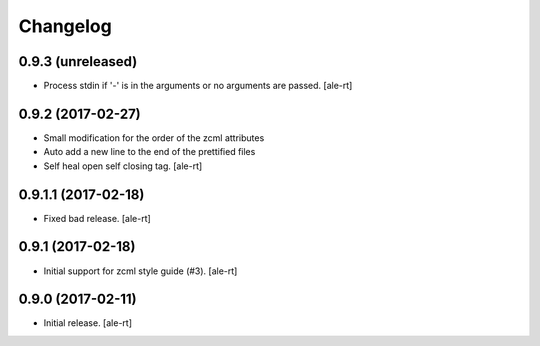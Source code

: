 Changelog
=========


0.9.3 (unreleased)
------------------

- Process stdin if '-' is in the arguments or no arguments are passed.
  [ale-rt]


0.9.2 (2017-02-27)
------------------

- Small modification for the order of the zcml attributes
- Auto add a new line to the end of the prettified files
- Self heal open self closing tag.
  [ale-rt]


0.9.1.1 (2017-02-18)
--------------------

- Fixed bad release.
  [ale-rt]


0.9.1 (2017-02-18)
------------------

- Initial support for zcml style guide (#3).
  [ale-rt]


0.9.0 (2017-02-11)
------------------

- Initial release.
  [ale-rt]
